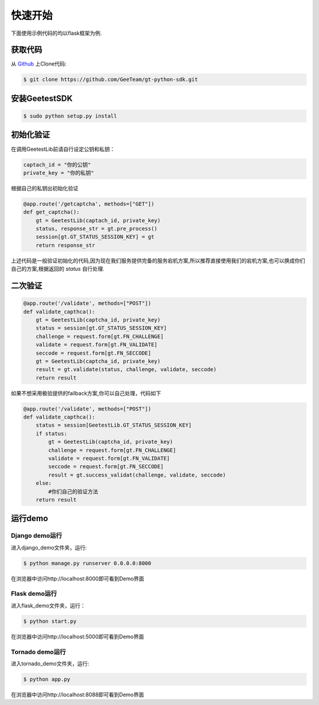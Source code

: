 快速开始
==========

下面使用示例代码的均以flask框架为例.

获取代码
---------------

从 `Github <https://github.com/GeeTeam/gt-python-sdk/>`__ 上Clone代码:

.. code-block:: bash

    $ git clone https://github.com/GeeTeam/gt-python-sdk.git

安装GeetestSDK
----------------------------------
.. code-block:: bash

    $ sudo python setup.py install

初始化验证
----------------
在调用GeetestLib前请自行设定公钥和私钥：

.. code-block :: python

  captach_id = "你的公钥"
  private_key = "你的私钥"

根据自己的私钥出初始化验证

.. code-block :: python

  @app.route('/getcaptcha', methods=["GET"])
  def get_captcha():
      gt = GeetestLib(captach_id, private_key)
      status, response_str = gt.pre_process()
      session[gt.GT_STATUS_SESSION_KEY] = gt
      return response_str

上述代码是一般验证初始化的代码,因为现在我们服务提供完备的服务宕机方案,所以推荐直接使用我们的宕机方案,也可以换成你们自己的方案,根据返回的 `status` 自行处理.

二次验证
-----------

.. code-block :: python

  @app.route('/validate', methods=["POST"])
  def validate_capthca():
      gt = GeetestLib(captcha_id, private_key)
      status = session[gt.GT_STATUS_SESSION_KEY]
      challenge = request.form[gt.FN_CHALLENGE]
      validate = request.form[gt.FN_VALIDATE]
      seccode = request.form[gt.FN_SECCODE]
      gt = GeetestLib(captcha_id, private_key)
      result = gt.validate(status, challenge, validate, seccode)
      return result

如果不想采用极验提供的failback方案,你可以自己处理，代码如下

.. code-block :: python

  @app.route('/validate', methods=["POST"])
  def validate_capthca():
      status = session[GeetestLib.GT_STATUS_SESSION_KEY]
      if status:
          gt = GeetestLib(captcha_id, private_key)
          challenge = request.form[gt.FN_CHALLENGE]
          validate = request.form[gt.FN_VALIDATE]
          seccode = request.form[gt.FN_SECCODE]
          result = gt.success_validat(challenge, validate, seccode)
      else:
          #你们自己的验证方法
      return result

运行demo
---------------

Django demo运行
^^^^^^^^^^^^^^^^^^^^^^^^^

进入django_demo文件夹，运行:

.. code-block:: bash

    $ python manage.py runserver 0.0.0.0:8000

在浏览器中访问http://localhost:8000即可看到Demo界面

Flask demo运行
^^^^^^^^^^^^^^^^^^^^^^^^^

进入flask_demo文件夹，运行：

.. code-block:: bash

    $ python start.py


在浏览器中访问http://localhost:5000即可看到Demo界面

Tornado demo运行
^^^^^^^^^^^^^^^^^^^^^^^^^
进入tornado_demo文件夹，运行:

.. code-block:: bash

    $ python app.py

在浏览器中访问http://localhost:8088即可看到Demo界面
